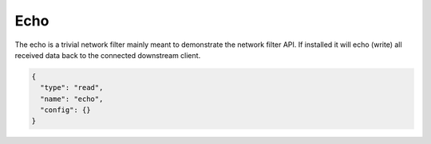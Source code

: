 Echo
====

The echo is a trivial network filter mainly meant to demonstrate the network filter API. If
installed it will echo (write) all received data back to the connected downstream client.

.. code-block:: json

  {
    "type": "read",
    "name": "echo",
    "config": {}
  }
